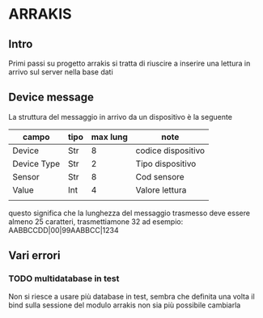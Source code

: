 * ARRAKIS
** Intro
Primi passi su progetto arrakis
si tratta di riuscire a inserire una lettura in arrivo
sul server nella base dati
** Device message
La struttura del messaggio in arrivo da un dispositivo 
è la seguente
| campo       | tipo | max lung | note               |
|-------------+------+----------+--------------------|
| Device      | Str  |        8 | codice dispositivo |
| Device Type | Str  |        2 | Tipo dispositivo   |
| Sensor      | Str  |        8 | Cod sensore        |
| Value       | Int  |        4 | Valore lettura     |
|             |      |          |                    |
questo significa che la lunghezza del messaggio trasmesso 
deve essere almeno 25 caratteri, trasmettiamone 32
ad esempio:
AABBCCDD|00|99AABBCC|1234
** Vari errori
*** TODO multidatabase in test
Non si riesce a usare più database in test, sembra che 
definita una volta il bind sulla sessione del modulo arrakis
non sia più possibile cambiarla
